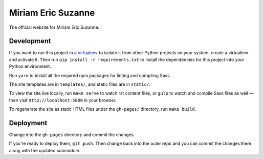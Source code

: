 Miriam Eric Suzanne
===================

The official website for Miriam Eric Suzanne.


Development
-----------

If you want to run this project in a `virtualenv`_
to isolate it from other Python projects on your system,
create a virtualenv and activate it.
Then run ``pip install -r requirements.txt``
to install the dependencies for this project
into your Python environment.

.. _virtualenv: http://www.virtualenv.org

Run ``yarn`` to install
all the required npm packages
for linting and compiling Sass.

The site templates are in ``templates/``,
and static files are in ``static/``.

To view the site live locally,
run ``make serve`` to watch rst content files,
or ``gulp`` to watch and compile Sass files as well —
then visit ``http://localhost:5000`` in your browser.

To regenerate the site as static HTML files
under the ``gh-pages/`` directory,
run ``make build``.


Deployment
----------

Change into the ``gh-pages`` directory
and commit the changes.

If you're ready to deploy them, ``git push``.
Then change back into the outer repo
and you can commit the changes there
along with the updated submodule.
